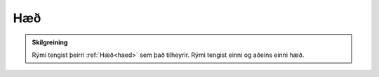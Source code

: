 Hæð
--------------

.. admonition:: Skilgreining
    
    Rými tengist þeirri :ref:`Hæð<haed>` sem það tilheyrir. Rými tengist einni og aðeins einni hæð.
